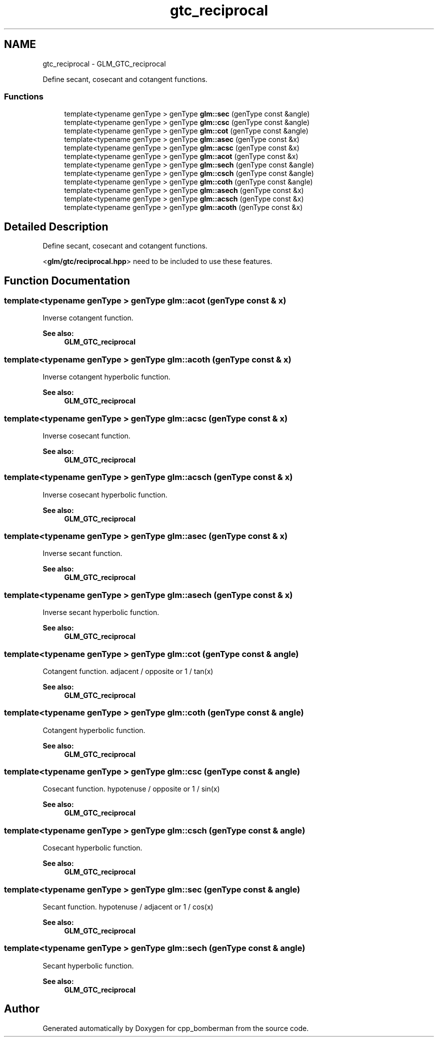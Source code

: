 .TH "gtc_reciprocal" 3 "Sun Jun 7 2015" "Version 0.42" "cpp_bomberman" \" -*- nroff -*-
.ad l
.nh
.SH NAME
gtc_reciprocal \- GLM_GTC_reciprocal
.PP
Define secant, cosecant and cotangent functions\&.  

.SS "Functions"

.in +1c
.ti -1c
.RI "template<typename genType > genType \fBglm::sec\fP (genType const &angle)"
.br
.ti -1c
.RI "template<typename genType > genType \fBglm::csc\fP (genType const &angle)"
.br
.ti -1c
.RI "template<typename genType > genType \fBglm::cot\fP (genType const &angle)"
.br
.ti -1c
.RI "template<typename genType > genType \fBglm::asec\fP (genType const &x)"
.br
.ti -1c
.RI "template<typename genType > genType \fBglm::acsc\fP (genType const &x)"
.br
.ti -1c
.RI "template<typename genType > genType \fBglm::acot\fP (genType const &x)"
.br
.ti -1c
.RI "template<typename genType > genType \fBglm::sech\fP (genType const &angle)"
.br
.ti -1c
.RI "template<typename genType > genType \fBglm::csch\fP (genType const &angle)"
.br
.ti -1c
.RI "template<typename genType > genType \fBglm::coth\fP (genType const &angle)"
.br
.ti -1c
.RI "template<typename genType > genType \fBglm::asech\fP (genType const &x)"
.br
.ti -1c
.RI "template<typename genType > genType \fBglm::acsch\fP (genType const &x)"
.br
.ti -1c
.RI "template<typename genType > genType \fBglm::acoth\fP (genType const &x)"
.br
.in -1c
.SH "Detailed Description"
.PP 
Define secant, cosecant and cotangent functions\&. 

<\fBglm/gtc/reciprocal\&.hpp\fP> need to be included to use these features\&. 
.SH "Function Documentation"
.PP 
.SS "template<typename genType > genType glm::acot (genType const & x)"
Inverse cotangent function\&.
.PP
\fBSee also:\fP
.RS 4
\fBGLM_GTC_reciprocal\fP 
.RE
.PP

.SS "template<typename genType > genType glm::acoth (genType const & x)"
Inverse cotangent hyperbolic function\&.
.PP
\fBSee also:\fP
.RS 4
\fBGLM_GTC_reciprocal\fP 
.RE
.PP

.SS "template<typename genType > genType glm::acsc (genType const & x)"
Inverse cosecant function\&.
.PP
\fBSee also:\fP
.RS 4
\fBGLM_GTC_reciprocal\fP 
.RE
.PP

.SS "template<typename genType > genType glm::acsch (genType const & x)"
Inverse cosecant hyperbolic function\&.
.PP
\fBSee also:\fP
.RS 4
\fBGLM_GTC_reciprocal\fP 
.RE
.PP

.SS "template<typename genType > genType glm::asec (genType const & x)"
Inverse secant function\&.
.PP
\fBSee also:\fP
.RS 4
\fBGLM_GTC_reciprocal\fP 
.RE
.PP

.SS "template<typename genType > genType glm::asech (genType const & x)"
Inverse secant hyperbolic function\&.
.PP
\fBSee also:\fP
.RS 4
\fBGLM_GTC_reciprocal\fP 
.RE
.PP

.SS "template<typename genType > genType glm::cot (genType const & angle)"
Cotangent function\&. adjacent / opposite or 1 / tan(x)
.PP
\fBSee also:\fP
.RS 4
\fBGLM_GTC_reciprocal\fP 
.RE
.PP

.SS "template<typename genType > genType glm::coth (genType const & angle)"
Cotangent hyperbolic function\&.
.PP
\fBSee also:\fP
.RS 4
\fBGLM_GTC_reciprocal\fP 
.RE
.PP

.SS "template<typename genType > genType glm::csc (genType const & angle)"
Cosecant function\&. hypotenuse / opposite or 1 / sin(x)
.PP
\fBSee also:\fP
.RS 4
\fBGLM_GTC_reciprocal\fP 
.RE
.PP

.SS "template<typename genType > genType glm::csch (genType const & angle)"
Cosecant hyperbolic function\&.
.PP
\fBSee also:\fP
.RS 4
\fBGLM_GTC_reciprocal\fP 
.RE
.PP

.SS "template<typename genType > genType glm::sec (genType const & angle)"
Secant function\&. hypotenuse / adjacent or 1 / cos(x)
.PP
\fBSee also:\fP
.RS 4
\fBGLM_GTC_reciprocal\fP 
.RE
.PP

.SS "template<typename genType > genType glm::sech (genType const & angle)"
Secant hyperbolic function\&.
.PP
\fBSee also:\fP
.RS 4
\fBGLM_GTC_reciprocal\fP 
.RE
.PP

.SH "Author"
.PP 
Generated automatically by Doxygen for cpp_bomberman from the source code\&.
